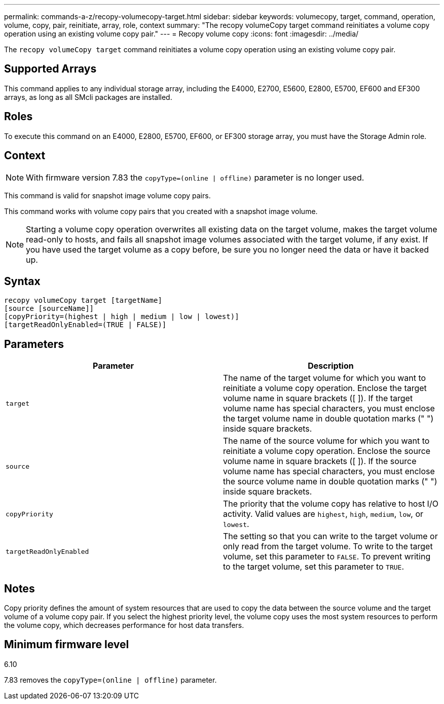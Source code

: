 ---
permalink: commands-a-z/recopy-volumecopy-target.html
sidebar: sidebar
keywords: volumecopy, target, command, operation, volume, copy, pair, reinitiate, array, role, context
summary: "The recopy volumeCopy target command reinitiates a volume copy operation using an existing volume copy pair."
---
= Recopy volume copy
:icons: font
:imagesdir: ../media/

[.lead]
The `recopy volumeCopy target` command reinitiates a volume copy operation using an existing volume copy pair.

== Supported Arrays

This command applies to any individual storage array, including the E4000, E2700, E5600, E2800, E5700, EF600 and EF300 arrays, as long as all SMcli packages are installed.

== Roles

To execute this command on an E4000, E2800, E5700, EF600, or EF300 storage array, you must have the Storage Admin role.

== Context

[NOTE]
====
With firmware version 7.83 the `copyType=(online | offline)` parameter is no longer used.
====

This command is valid for snapshot image volume copy pairs.

This command works with volume copy pairs that you created with a snapshot image volume.

[NOTE]
====
Starting a volume copy operation overwrites all existing data on the target volume, makes the target volume read-only to hosts, and fails all snapshot image volumes associated with the target volume, if any exist. If you have used the target volume as a copy before, be sure you no longer need the data or have it backed up.
====

== Syntax
[source,cli]
----
recopy volumeCopy target [targetName]
[source [sourceName]]
[copyPriority=(highest | high | medium | low | lowest)]
[targetReadOnlyEnabled=(TRUE | FALSE)]
----

== Parameters
[options="header"]
|===
| Parameter| Description
a|
`target`
a|
The name of the target volume for which you want to reinitiate a volume copy operation. Enclose the target volume name in square brackets ([ ]). If the target volume name has special characters, you must enclose the target volume name in double quotation marks (" ") inside square brackets.
a|
`source`
a|
The name of the source volume for which you want to reinitiate a volume copy operation. Enclose the source volume name in square brackets ([ ]). If the source volume name has special characters, you must enclose the source volume name in double quotation marks (" ") inside square brackets.
a|
`copyPriority`
a|
The priority that the volume copy has relative to host I/O activity. Valid values are `highest`, `high`, `medium`, `low`, or `lowest`.
a|
`targetReadOnlyEnabled`
a|
The setting so that you can write to the target volume or only read from the target volume. To write to the target volume, set this parameter to `FALSE`. To prevent writing to the target volume, set this parameter to `TRUE`.
|===

== Notes

Copy priority defines the amount of system resources that are used to copy the data between the source volume and the target volume of a volume copy pair. If you select the highest priority level, the volume copy uses the most system resources to perform the volume copy, which decreases performance for host data transfers.

== Minimum firmware level

6.10

7.83 removes the `copyType=(online | offline)` parameter.
